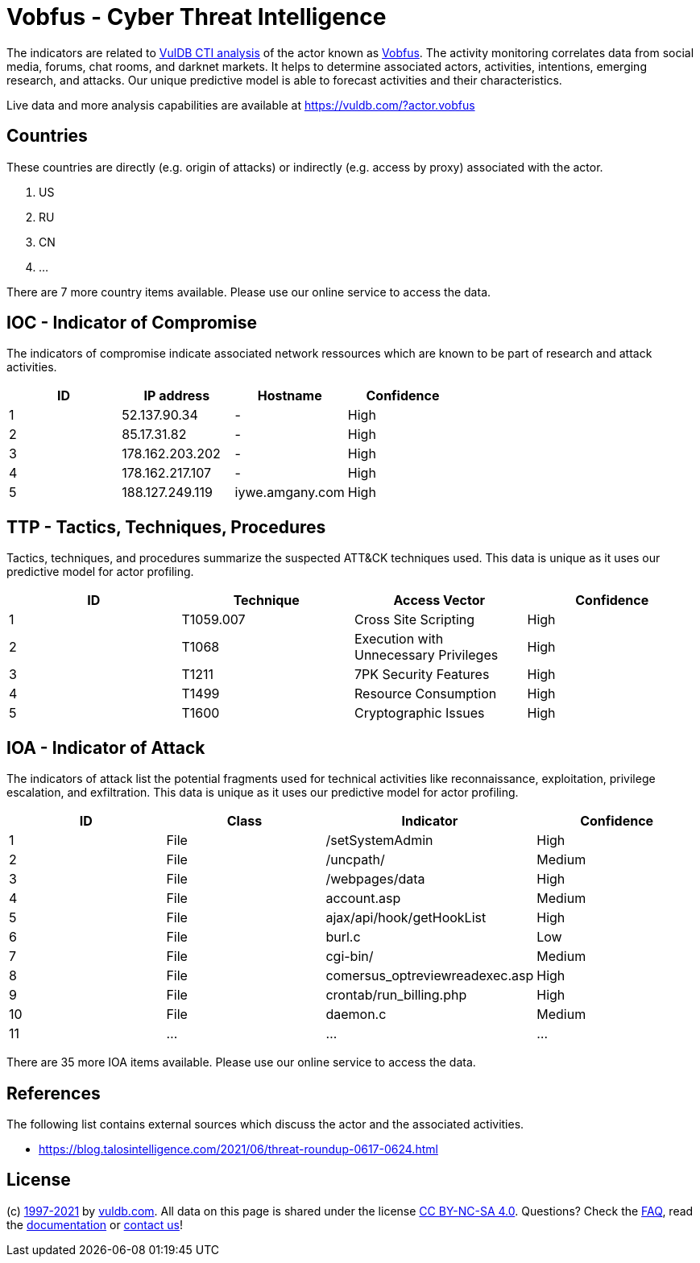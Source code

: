 = Vobfus - Cyber Threat Intelligence

The indicators are related to https://vuldb.com/?doc.cti[VulDB CTI analysis] of the actor known as https://vuldb.com/?actor.vobfus[Vobfus]. The activity monitoring correlates data from social media, forums, chat rooms, and darknet markets. It helps to determine associated actors, activities, intentions, emerging research, and attacks. Our unique predictive model is able to forecast activities and their characteristics.

Live data and more analysis capabilities are available at https://vuldb.com/?actor.vobfus

== Countries

These countries are directly (e.g. origin of attacks) or indirectly (e.g. access by proxy) associated with the actor.

. US
. RU
. CN
. ...

There are 7 more country items available. Please use our online service to access the data.

== IOC - Indicator of Compromise

The indicators of compromise indicate associated network ressources which are known to be part of research and attack activities.

[options="header"]
|========================================
|ID|IP address|Hostname|Confidence
|1|52.137.90.34|-|High
|2|85.17.31.82|-|High
|3|178.162.203.202|-|High
|4|178.162.217.107|-|High
|5|188.127.249.119|iywe.amgany.com|High
|========================================

== TTP - Tactics, Techniques, Procedures

Tactics, techniques, and procedures summarize the suspected ATT&CK techniques used. This data is unique as it uses our predictive model for actor profiling.

[options="header"]
|========================================
|ID|Technique|Access Vector|Confidence
|1|T1059.007|Cross Site Scripting|High
|2|T1068|Execution with Unnecessary Privileges|High
|3|T1211|7PK Security Features|High
|4|T1499|Resource Consumption|High
|5|T1600|Cryptographic Issues|High
|========================================

== IOA - Indicator of Attack

The indicators of attack list the potential fragments used for technical activities like reconnaissance, exploitation, privilege escalation, and exfiltration. This data is unique as it uses our predictive model for actor profiling.

[options="header"]
|========================================
|ID|Class|Indicator|Confidence
|1|File|/setSystemAdmin|High
|2|File|/uncpath/|Medium
|3|File|/webpages/data|High
|4|File|account.asp|Medium
|5|File|ajax/api/hook/getHookList|High
|6|File|burl.c|Low
|7|File|cgi-bin/|Medium
|8|File|comersus_optreviewreadexec.asp|High
|9|File|crontab/run_billing.php|High
|10|File|daemon.c|Medium
|11|...|...|...
|========================================

There are 35 more IOA items available. Please use our online service to access the data.

== References

The following list contains external sources which discuss the actor and the associated activities.

* https://blog.talosintelligence.com/2021/06/threat-roundup-0617-0624.html

== License

(c) https://vuldb.com/?doc.changelog[1997-2021] by https://vuldb.com/?doc.about[vuldb.com]. All data on this page is shared under the license https://creativecommons.org/licenses/by-nc-sa/4.0/[CC BY-NC-SA 4.0]. Questions? Check the https://vuldb.com/?doc.faq[FAQ], read the https://vuldb.com/?doc[documentation] or https://vuldb.com/?contact[contact us]!
